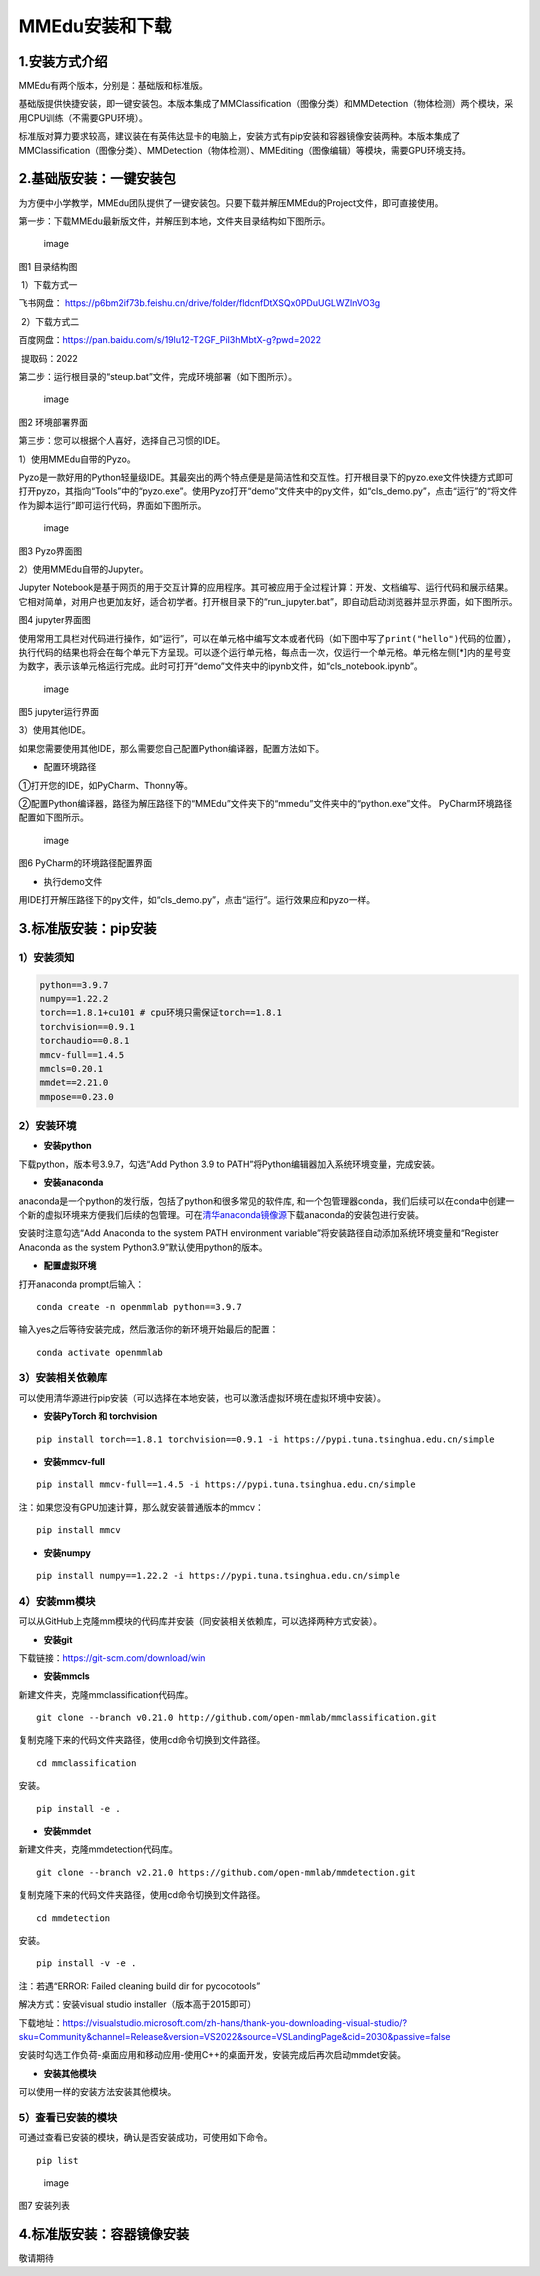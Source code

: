MMEdu安装和下载
===============

1.安装方式介绍
--------------

MMEdu有两个版本，分别是：基础版和标准版。

基础版提供快捷安装，即一键安装包。本版本集成了MMClassification（图像分类）和MMDetection（物体检测）两个模块，采用CPU训练（不需要GPU环境）。

标准版对算力要求较高，建议装在有英伟达显卡的电脑上，安装方式有pip安装和容器镜像安装两种。本版本集成了MMClassification（图像分类）、MMDetection（物体检测）、MMEditing（图像编辑）等模块，需要GPU环境支持。

2.基础版安装：一键安装包
------------------------

为方便中小学教学，MMEdu团队提供了一键安装包。只要下载并解压MMEdu的Project文件，即可直接使用。

第一步：下载MMEdu最新版文件，并解压到本地，文件夹目录结构如下图所示。

.. figure:: ../../build/html/_static/MMEDU安装图1.png
   :alt: image

   image

图1 目录结构图

​ 1）下载方式一

飞书网盘：
https://p6bm2if73b.feishu.cn/drive/folder/fldcnfDtXSQx0PDuUGLWZlnVO3g

​ 2）下载方式二

百度网盘：https://pan.baidu.com/s/19lu12-T2GF_PiI3hMbtX-g?pwd=2022

​ 提取码：2022

第二步：运行根目录的“steup.bat”文件，完成环境部署（如下图所示）。

.. figure:: ../../build/html/_static/MMEDU安装图2.png
   :alt: image

   image

图2 环境部署界面

第三步：您可以根据个人喜好，选择自己习惯的IDE。

1）使用MMEdu自带的Pyzo。

Pyzo是一款好用的Python轻量级IDE。其最突出的两个特点便是是简洁性和交互性。打开根目录下的pyzo.exe文件快捷方式即可打开pyzo，其指向“Tools”中的“pyzo.exe”。使用Pyzo打开“demo”文件夹中的py文件，如“cls_demo.py”，点击“运行”的“将文件作为脚本运行”即可运行代码，界面如下图所示。

.. figure:: ../../build/html/_static/MMEDU安装图3.png
   :alt: image

   image

图3 Pyzo界面图

2）使用MMEdu自带的Jupyter。

Jupyter
Notebook是基于网页的用于交互计算的应用程序。其可被应用于全过程计算：开发、文档编写、运行代码和展示结果。它相对简单，对用户也更加友好，适合初学者。打开根目录下的“run_jupyter.bat”，即自动启动浏览器并显示界面，如下图所示。

|image|\ 图4 jupyter界面图

使用常用工具栏对代码进行操作，如“运行”，可以在单元格中编写文本或者代码（如下图中写了\ ``print("hello")``\ 代码的位置），执行代码的结果也将会在每个单元下方呈现。可以逐个运行单元格，每点击一次，仅运行一个单元格。单元格左侧[*]内的星号变为数字，表示该单元格运行完成。此时可打开“demo”文件夹中的ipynb文件，如“cls_notebook.ipynb”。

.. figure:: ../../build/html/_static/MMEDU安装图5.png
   :alt: image

   image

图5 jupyter运行界面

3）使用其他IDE。

如果您需要使用其他IDE，那么需要您自己配置Python编译器，配置方法如下。

-  配置环境路径

①打开您的IDE，如PyCharm、Thonny等。

②配置Python编译器，路径为解压路径下的“MMEdu”文件夹下的“mmedu”文件夹中的“python.exe”文件。
PyCharm环境路径配置如下图所示。

.. figure:: ../../build/html/_static/MMEDU安装图6.png
   :alt: image

   image

图6 PyCharm的环境路径配置界面

-  执行demo文件

用IDE打开解压路径下的py文件，如“cls_demo.py”，点击“运行”。运行效果应和pyzo一样。

3.标准版安装：pip安装
---------------------

1）安装须知
~~~~~~~~~~~

.. code:: shell

   python==3.9.7 
   numpy==1.22.2 
   torch==1.8.1+cu101 # cpu环境只需保证torch==1.8.1
   torchvision==0.9.1 
   torchaudio==0.8.1
   mmcv-full==1.4.5 
   mmcls=0.20.1
   mmdet==2.21.0
   mmpose==0.23.0

2）安装环境
~~~~~~~~~~~

-  **安装python**

下载python，版本号3.9.7，勾选“Add Python 3.9 to
PATH”将Python编辑器加入系统环境变量，完成安装。

-  **安装anaconda**

anaconda是一个python的发行版，包括了python和很多常见的软件库,
和一个包管理器conda，我们后续可以在conda中创建一个新的虚拟环境来方便我们后续的包管理。可在\ `清华anaconda镜像源 <https://security.feishu.cn/link/safety?target=https%3A%2F%2Fmirrors.tuna.tsinghua.edu.cn%2Fanaconda%2Farchive%2F&scene=ccm&logParams=%7B%22location%22%3A%22ccm_drive%22%7D&lang=zh-CN>`__\ 下载anaconda的安装包进行安装。

安装时注意勾选“Add Anaconda to the system PATH environment
variable”将安装路径自动添加系统环境变量和“Register Anaconda as the
system Python3.9”默认使用python的版本。

-  **配置虚拟环境**

打开anaconda prompt后输入：

::

   conda create -n openmmlab python==3.9.7

输入yes之后等待安装完成，然后激活你的新环境开始最后的配置：

::

   conda activate openmmlab

3）安装相关依赖库
~~~~~~~~~~~~~~~~~

可以使用清华源进行pip安装（可以选择在本地安装，也可以激活虚拟环境在虚拟环境中安装）。

-  **安装PyTorch 和 torchvision**

::

   pip install torch==1.8.1 torchvision==0.9.1 -i https://pypi.tuna.tsinghua.edu.cn/simple

-  **安装mmcv-full**

::

   pip install mmcv-full==1.4.5 -i https://pypi.tuna.tsinghua.edu.cn/simple

注：如果您没有GPU加速计算，那么就安装普通版本的mmcv：

::

   pip install mmcv

-  **安装numpy**

::

   pip install numpy==1.22.2 -i https://pypi.tuna.tsinghua.edu.cn/simple

4）安装mm模块
~~~~~~~~~~~~~

可以从GitHub上克隆mm模块的代码库并安装（同安装相关依赖库，可以选择两种方式安装）。

-  **安装git**

下载链接：https://git-scm.com/download/win

-  **安装mmcls**

新建文件夹，克隆mmclassification代码库。

::

   git clone --branch v0.21.0 http://github.com/open-mmlab/mmclassification.git 

复制克隆下来的代码文件夹路径，使用cd命令切换到文件路径。

::

   cd mmclassification 

安装。

::

   pip install -e .

-  **安装mmdet**

新建文件夹，克隆mmdetection代码库。

::

   git clone --branch v2.21.0 https://github.com/open-mmlab/mmdetection.git 

复制克隆下来的代码文件夹路径，使用cd命令切换到文件路径。

::

   cd mmdetection

安装。

::

   pip install -v -e .

注：若遇“ERROR: Failed cleaning build dir for pycocotools”

解决方式：安装visual studio installer（版本高于2015即可）

下载地址：https://visualstudio.microsoft.com/zh-hans/thank-you-downloading-visual-studio/?sku=Community&channel=Release&version=VS2022&source=VSLandingPage&cid=2030&passive=false

安装时勾选工作负荷-桌面应用和移动应用-使用C++的桌面开发，安装完成后再次启动mmdet安装。

-  **安装其他模块**

可以使用一样的安装方法安装其他模块。

5）查看已安装的模块
~~~~~~~~~~~~~~~~~~~

可通过查看已安装的模块，确认是否安装成功，可使用如下命令。

::

   pip list

.. figure:: ../../build/html/_static/MMEDU安装图7.png
   :alt: image

   image

图7 安装列表

4.标准版安装：容器镜像安装
--------------------------

敬请期待

.. |image| image:: ../../build/html/_static/MMEDU安装图4.png
